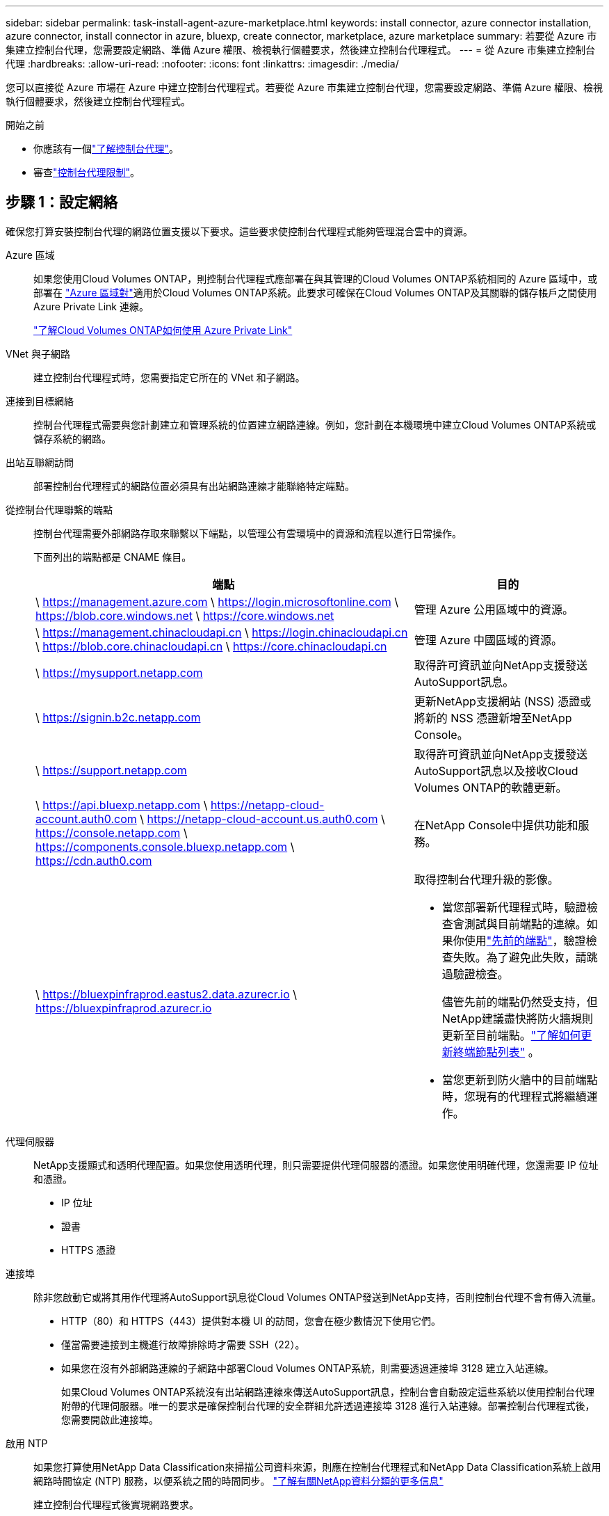 ---
sidebar: sidebar 
permalink: task-install-agent-azure-marketplace.html 
keywords: install connector, azure connector installation, azure connector, install connector in azure, bluexp, create connector, marketplace, azure marketplace 
summary: 若要從 Azure 市集建立控制台代理，您需要設定網路、準備 Azure 權限、檢視執行個體要求，然後建立控制台代理程式。 
---
= 從 Azure 市集建立控制台代理
:hardbreaks:
:allow-uri-read: 
:nofooter: 
:icons: font
:linkattrs: 
:imagesdir: ./media/


[role="lead"]
您可以直接從 Azure 市場在 Azure 中建立控制台代理程式。若要從 Azure 市集建立控制台代理，您需要設定網路、準備 Azure 權限、檢視執行個體要求，然後建立控制台代理程式。

.開始之前
* 你應該有一個link:concept-agents.html["了解控制台代理"]。
* 審查link:reference-limitations.html["控制台代理限制"]。




== 步驟 1：設定網絡

確保您打算安裝控制台代理的網路位置支援以下要求。這些要求使控制台代理程式能夠管理混合雲中的資源。

Azure 區域:: 如果您使用Cloud Volumes ONTAP，則控制台代理程式應部署在與其管理的Cloud Volumes ONTAP系統相同的 Azure 區域中，或部署在 https://docs.microsoft.com/en-us/azure/availability-zones/cross-region-replication-azure#azure-cross-region-replication-pairings-for-all-geographies["Azure 區域對"^]適用於Cloud Volumes ONTAP系統。此要求可確保在Cloud Volumes ONTAP及其關聯的儲存帳戶之間使用 Azure Private Link 連線。
+
--
https://docs.netapp.com/us-en/storage-management-cloud-volumes-ontap/task-enabling-private-link.html["了解Cloud Volumes ONTAP如何使用 Azure Private Link"^]

--


VNet 與子網路:: 建立控制台代理程式時，您需要指定它所在的 VNet 和子網路。


連接到目標網絡:: 控制台代理程式需要與您計劃建立和管理系統的位置建立網路連線。例如，您計劃在本機環境中建立Cloud Volumes ONTAP系統或儲存系統的網路。


出站互聯網訪問:: 部署控制台代理程式的網路位置必須具有出站網路連線才能聯絡特定端點。


從控制台代理聯繫的端點:: 控制台代理需要外部網路存取來聯繫以下端點，以管理公有雲環境中的資源和流程以進行日常操作。
+
--
下面列出的端點都是 CNAME 條目。

[cols="2a,1a"]
|===
| 端點 | 目的 


 a| 
\ https://management.azure.com \ https://login.microsoftonline.com \ https://blob.core.windows.net \ https://core.windows.net
 a| 
管理 Azure 公用區域中的資源。



 a| 
\ https://management.chinacloudapi.cn \ https://login.chinacloudapi.cn \ https://blob.core.chinacloudapi.cn \ https://core.chinacloudapi.cn
 a| 
管理 Azure 中國區域的資源。



 a| 
\ https://mysupport.netapp.com
 a| 
取得許可資訊並向NetApp支援發送AutoSupport訊息。



 a| 
\ https://signin.b2c.netapp.com
 a| 
更新NetApp支援網站 (NSS) 憑證或將新的 NSS 憑證新增至NetApp Console。



 a| 
\ https://support.netapp.com
 a| 
取得許可資訊並向NetApp支援發送AutoSupport訊息以及接收Cloud Volumes ONTAP的軟體更新。



 a| 
\ https://api.bluexp.netapp.com \ https://netapp-cloud-account.auth0.com \ https://netapp-cloud-account.us.auth0.com \ https://console.netapp.com \ https://components.console.bluexp.netapp.com \ https://cdn.auth0.com
 a| 
在NetApp Console中提供功能和服務。



 a| 
\ https://bluexpinfraprod.eastus2.data.azurecr.io \ https://bluexpinfraprod.azurecr.io
 a| 
取得控制台代理升級的影像。

* 當您部署新代理程式時，驗證檢查會測試與目前端點的連線。如果你使用link:reference-networking-saas-console-previous.html["先前的端點"]，驗證檢查失敗。為了避免此失敗，請跳過驗證檢查。
+
儘管先前的端點仍然受支持，但NetApp建議盡快將防火牆規則更新至目前端點。link:reference-networking-saas-console-previous.html#update-endpoint-list["了解如何更新終端節點列表"] 。

* 當您更新到防火牆中的目前端點時，您現有的代理程式將繼續運作。


|===
--


代理伺服器:: NetApp支援顯式和透明代理配置。如果您使用透明代理，則只需要提供代理伺服器的憑證。如果您使用明確代理，您還需要 IP 位址和憑證。
+
--
* IP 位址
* 證書
* HTTPS 憑證


--


連接埠:: 除非您啟動它或將其用作代理將AutoSupport訊息從Cloud Volumes ONTAP發送到NetApp支持，否則控制台代理不會有傳入流量。
+
--
* HTTP（80）和 HTTPS（443）提供對本機 UI 的訪問，您會在極少數情況下使用它們。
* 僅當需要連接到主機進行故障排除時才需要 SSH（22）。
* 如果您在沒有外部網路連線的子網路中部署Cloud Volumes ONTAP系統，則需要透過連接埠 3128 建立入站連線。
+
如果Cloud Volumes ONTAP系統沒有出站網路連線來傳送AutoSupport訊息，控制台會自動設定這些系統以使用控制台代理附帶的代理伺服器。唯一的要求是確保控制台代理的安全群組允許透過連接埠 3128 進行入站連線。部署控制台代理程式後，您需要開啟此連接埠。



--


啟用 NTP:: 如果您打算使用NetApp Data Classification來掃描公司資料來源，則應在控制台代理程式和NetApp Data Classification系統上啟用網路時間協定 (NTP) 服務，以便系統之間的時間同步。 https://docs.netapp.com/us-en/data-services-data-classification/concept-cloud-compliance.html["了解有關NetApp資料分類的更多信息"^]
+
--
建立控制台代理程式後實現網路要求。

--




== 步驟 2：查看 VM 需求

建立控制台代理程式時，請選擇符合下列要求的虛擬機器類型。

中央處理器:: 8 個核心或 8 個 vCPU
記憶體:: 32GB
Azure VM 大小:: 滿足上述 CPU 和 RAM 要求的執行個體類型。我們推薦 Standard_D8s_v3。




== 步驟 3：設定權限

您可以透過以下方式提供權限：

* 選項 1：使用系統指派的託管識別為 Azure VM 指派自訂角色。
* 選項 2：提供控制台具有所需權限的 Azure 服務主體的憑證。


請依照下列步驟設定控制台的權限。

[role="tabbed-block"]
====
.自訂角色
--
請注意，您可以使用 Azure 入口網站、Azure PowerShell、Azure CLI 或 REST API 建立 Azure 自訂角色。以下步驟展示如何使用 Azure CLI 建立角色。如果您希望使用其他方法，請參閱 https://learn.microsoft.com/en-us/azure/role-based-access-control/custom-roles#steps-to-create-a-custom-role["Azure 文件"^]

.步驟
. 如果您打算在自己的主機上手動安裝軟體，請在 VM 上啟用系統指派的託管標識，以便您可以透過自訂角色提供所需的 Azure 權限。
+
https://learn.microsoft.com/en-us/azure/active-directory/managed-identities-azure-resources/qs-configure-portal-windows-vm["Microsoft Azure 文件：使用 Azure 入口網站為 VM 上的 Azure 資源配置託管標識"^]

. 複製link:reference-permissions-azure.html["連接器的自訂角色權限"]並將它們保存在 JSON 檔案中。
. 透過將 Azure 訂閱 ID 新增至可分配範圍來修改 JSON 檔案。
+
您應該為想要與NetApp Console一起使用的每個 Azure 訂閱新增 ID。

+
*例子*

+
[source, json]
----
"AssignableScopes": [
"/subscriptions/d333af45-0d07-4154-943d-c25fbzzzzzzz",
"/subscriptions/54b91999-b3e6-4599-908e-416e0zzzzzzz",
"/subscriptions/398e471c-3b42-4ae7-9b59-ce5bbzzzzzzz"
----
. 使用 JSON 檔案在 Azure 中建立自訂角色。
+
以下步驟說明如何使用 Azure Cloud Shell 中的 Bash 建立角色。

+
.. 開始 https://docs.microsoft.com/en-us/azure/cloud-shell/overview["Azure 雲端外殼"^]並選擇 Bash 環境。
.. 上傳 JSON 檔案。
+
image:screenshot_azure_shell_upload.png["Azure Cloud Shell 的螢幕截圖，您可以在其中選擇上傳檔案的選項。"]

.. 使用 Azure CLI 建立自訂角色：
+
[source, azurecli]
----
az role definition create --role-definition Connector_Policy.json
----




--
.服務主體
--
在 Microsoft Entra ID 中建立並設定服務主體，並取得控制台所需的 Azure 憑證。

.建立用於基於角色的存取控制的 Microsoft Entra 應用程式
. 確保您在 Azure 中擁有建立 Active Directory 應用程式並將該應用程式指派給角色的權限。
+
有關詳細信息，請參閱 https://docs.microsoft.com/en-us/azure/active-directory/develop/howto-create-service-principal-portal#required-permissions/["Microsoft Azure 文件：所需權限"^]

. 從 Azure 入口網站開啟 *Microsoft Entra ID* 服務。
+
image:screenshot_azure_ad.png["顯示 Microsoft Azure 中的 Active Directory 服務。"]

. 在選單中，選擇*應用程式註冊*。
. 選擇*新註冊*。
. 指定有關應用程式的詳細資訊：
+
** *名稱*：輸入應用程式的名稱。
** *帳戶類型*：選擇帳戶類型（任何類型都可以與NetApp Console一起使用）。
** *重定向 URI*：您可以將此欄位留空。


. 選擇*註冊*。
+
您已建立 AD 應用程式和服務主體。



.將應用程式指派給角色
. 建立自訂角色：
+
請注意，您可以使用 Azure 入口網站、Azure PowerShell、Azure CLI 或 REST API 建立 Azure 自訂角色。以下步驟展示如何使用 Azure CLI 建立角色。如果您希望使用其他方法，請參閱 https://learn.microsoft.com/en-us/azure/role-based-access-control/custom-roles#steps-to-create-a-custom-role["Azure 文件"^]

+
.. 複製link:reference-permissions-azure.html["控制台代理程式的自訂角色權限"]並將它們保存在 JSON 檔案中。
.. 透過將 Azure 訂閱 ID 新增至可分配範圍來修改 JSON 檔案。
+
您應該為使用者將從中建立Cloud Volumes ONTAP系統的每個 Azure 訂閱新增 ID。

+
*例子*

+
[source, json]
----
"AssignableScopes": [
"/subscriptions/d333af45-0d07-4154-943d-c25fbzzzzzzz",
"/subscriptions/54b91999-b3e6-4599-908e-416e0zzzzzzz",
"/subscriptions/398e471c-3b42-4ae7-9b59-ce5bbzzzzzzz"
----
.. 使用 JSON 檔案在 Azure 中建立自訂角色。
+
以下步驟說明如何使用 Azure Cloud Shell 中的 Bash 建立角色。

+
*** 開始 https://docs.microsoft.com/en-us/azure/cloud-shell/overview["Azure 雲端外殼"^]並選擇 Bash 環境。
*** 上傳 JSON 檔案。
+
image:screenshot_azure_shell_upload.png["Azure Cloud Shell 的螢幕截圖，您可以在其中選擇上傳檔案的選項。"]

*** 使用 Azure CLI 建立自訂角色：
+
[source, azurecli]
----
az role definition create --role-definition Connector_Policy.json
----
+
現在您應該有一個名為「控制台操作員」的自訂角色，可以將其指派給控制台代理虛擬機器。





. 將應用程式指派給角色：
+
.. 從 Azure 入口網站開啟 *Subscriptions* 服務。
.. 選擇訂閱。
.. 選擇“存取控制 (IAM)”>“新增”>“新增角色分配”。
.. 在*角色*標籤中，選擇*控制台操作員*角色並選擇*下一步*。
.. 在「*成員*」標籤中，完成以下步驟：
+
*** 保持選取「*使用者、群組或服務主體*」。
*** 選擇*選擇成員*。
+
image:screenshot-azure-service-principal-role.png["在應用程式新增角色時顯示「成員」頁面的 Azure 入口網站螢幕截圖。"]

*** 搜尋應用程式的名稱。
+
以下是一個例子：

+
image:screenshot_azure_service_principal_role.png["Azure 入口網站的螢幕截圖，顯示了 Azure 入口網站中的「新增角色指派」表單。"]

*** 選擇應用程式並選擇*選擇*。
*** 選擇“下一步”。


.. 選擇*審閱+分配*。
+
服務主體現在具有部署控制台代理程式所需的 Azure 權限。

+
如果您想要從多個 Azure 訂閱部署Cloud Volumes ONTAP ，則必須將服務主體綁定到每個訂閱。在NetApp Console中，您可以選擇部署Cloud Volumes ONTAP時要使用的訂閱。





.新增 Windows Azure 服務管理 API 權限
. 在*Microsoft Entra ID*服務中，選擇*App Registrations*並選擇應用程式。
. 選擇*API 權限 > 新增權限*。
. 在「Microsoft API」下，選擇「Azure 服務管理」。
+
image:screenshot_azure_service_mgmt_apis.gif["Azure 入口網站的螢幕截圖，顯示了 Azure 服務管理 API 權限。"]

. 選擇*以組織使用者身分存取 Azure 服務管理*，然後選擇*新增權限*。
+
image:screenshot_azure_service_mgmt_apis_add.gif["Azure 入口網站的螢幕截圖，顯示新增 Azure 服務管理 API。"]



.取得應用程式的應用程式ID和目錄ID
. 在*Microsoft Entra ID*服務中，選擇*App Registrations*並選擇應用程式。
. 複製*應用程式（客戶端）ID*和*目錄（租用戶）ID*。
+
image:screenshot_azure_app_ids.gif["螢幕截圖顯示了 Microsoft Entra IDy 中應用程式的應用程式（客戶端）ID 和目錄（租用戶）ID。"]

+
將 Azure 帳戶新增至控制台時，您需要提供應用程式（用戶端）ID 和應用程式的目錄（租用戶）ID。控制台使用 ID 以程式設計方式登入。



.建立客戶端機密
. 開啟*Microsoft Entra ID*服務。
. 選擇*應用程式註冊*並選擇您的應用程式。
. 選擇*憑證和機密>新客戶端機密*。
. 提供秘密的描述和持續時間。
. 選擇“*新增*”。
. 複製客戶端機密的值。
+
image:screenshot_azure_client_secret.gif["Azure 入口網站的螢幕截圖，顯示了 Microsoft Entra 服務主體的用戶端機密。"]



--
====


== 步驟 4：建立控制台代理

直接從 Azure 市集啟動控制台代理程式。

.關於此任務
從 Azure 市場建立控制台代理程式會設定具有預設配置的虛擬機器。link:reference-agent-default-config.html["了解控制台代理的預設配置"] 。

.開始之前
您應該具有以下內容：

* Azure 訂閱。
* 您選擇的 Azure 區域中的 VNet 和子網路。
* 如果您的組織需要代理來處理所有傳出的網路流量，請提供關於代理伺服器的詳細資訊：
+
** IP 位址
** 證書
** HTTPS 憑證


* 如果您想要對控制台代理虛擬機器使用該驗證方法，則需要 SSH 公鑰。身份驗證方法的另一種選擇是使用密碼。
+
https://learn.microsoft.com/en-us/azure/virtual-machines/linux-vm-connect?tabs=Linux["了解如何連接到 Azure 中的 Linux VM"^]

* 如果您不希望控制台自動為控制台代理程式建立 Azure 角色，則需要建立自己的link:reference-permissions-azure.html["使用此頁面上的政策"]。
+
這些權限適用於控制台代理實例本身。這與您先前為部署控制台代理虛擬機器而設定的權限不同。



.步驟
. 前往 Azure 市場中的NetApp Console代理 VM 頁面。
+
https://azuremarketplace.microsoft.com/en-us/marketplace/apps/netapp.netapp-oncommand-cloud-manager["商業區域的 Azure 市集頁面"^]

. 選擇*立即取得*，然後選擇*繼續*。
. 從 Azure 入口網站中，選擇「*建立*」並依照步驟設定虛擬機器。
+
配置虛擬機器時請注意以下事項：

+
** *VM 大小*：選擇符合 CPU 和 RAM 需求的 VM 大小。我們推薦 Standard_D8s_v3。
** *磁碟*：控制台代理可以透過 HDD 或 SSD 磁碟實現最佳效能。
** *網路安全群組*：控制台代理程式需要使用 SSH、HTTP 和 HTTPS 的入站連線。
+
link:reference-ports-azure.html["查看 Azure 的安全性群組規則"] 。

** 身分*：在*管理*下，選擇*啟用系統指派的託管身分*。
+
此設定很重要，因為託管身分允許控制台代理虛擬機器向 Microsoft Entra ID 標識自己，而無需提供任何憑證。 https://docs.microsoft.com/en-us/azure/active-directory/managed-identities-azure-resources/overview["詳細了解 Azure 資源的託管標識"^] 。



. 在「*審查 + 建立*」頁面上，檢視您的選擇並選擇「*建立*」以開始部署。
+
Azure 使用指定的設定部署虛擬機器。您應該會在大約十分鐘內看到虛擬機器和控制台代理軟體運作。

+

NOTE: 如果安裝失敗，您可以查看日誌和報告來幫助您排除故障。link:task-troubleshoot-agent.html#troubleshoot-installation["了解如何解決安裝問題。"]

. 從連接到控制台代理虛擬機器的主機開啟 Web 瀏覽器並輸入以下 URL：
+
https://_ipaddress_[]

. 登入後，設定控制台代理：
+
.. 指定與控制台代理程式關聯的控制台組織。
.. 輸入系統的名稱。
.. 在*您是否在安全環境中運作？ *下保持限制模式為停用。
+
保持限制模式處於停用狀態以便在標準模式下使用控制台。只有當您擁有安全的環境並希望中斷此帳戶與控制台後端服務的連線時，才應啟用受限模式。如果真是這樣的話，link:task-quick-start-restricted-mode.html["依照步驟開始在受限模式下使用控制台"] 。

.. 選擇*讓我們開始吧*。




.結果
現在您已經安裝了控制台代理並將其與您的控制台組織一起設定。

如果您在建立控制台代理程式的相同 Azure 訂閱中擁有 Azure Blob 存儲，您將看到 Azure Blob 儲存系統自動出現在「系統」頁面上。 https://docs.netapp.com/us-en/bluexp-blob-storage/index.html["了解如何從控制台管理 Azure Blob 存儲"^]



== 步驟 5：向控制台代理提供權限

現在您已經建立了控制台代理，您需要為其提供先前設定的權限。提供權限使控制台代理程式能夠管理 Azure 中的資料和儲存基礎結構。

[role="tabbed-block"]
====
.自訂角色
--
前往 Azure 入口網站並將 Azure 自訂角色指派給一個或多個訂閱的控制台代理虛擬機器。

.步驟
. 從 Azure 入口網站開啟「*訂閱*」服務並選擇您的訂閱。
+
從*訂閱*服務分配角色很重要，因為這指定了訂閱等級的角色分配範圍。 _範圍_定義了存取適用的資源集。如果您在不同層級（例如，虛擬機器層級）指定範圍，則您在NetApp Console內完成操作的能力將受到影響。

+
https://learn.microsoft.com/en-us/azure/role-based-access-control/scope-overview["Microsoft Azure 文件：了解 Azure RBAC 的範圍"^]

. 選擇*存取控制 (IAM)* > *新增* > *新增角色分配*。
. 在*角色*標籤中，選擇*控制台操作員*角色並選擇*下一步*。
+

NOTE: 控制台操作員是策略中提供的預設名稱。如果您為角色選擇了不同的名稱，請選擇該名稱。

. 在「*成員*」標籤中，完成以下步驟：
+
.. 指派對*託管身分*的存取權限。
.. 選擇“選擇成員”，選擇建立控制台代理虛擬機器的訂閱，在“託管識別”下，選擇“虛擬機器”，然後選擇控制台代理虛擬機器。
.. 選擇*選擇*。
.. 選擇“下一步”。
.. 選擇*審閱+分配*。
.. 如果要管理其他 Azure 訂閱中的資源，請切換到該訂閱，然後重複這些步驟。




.下一步是什麼？
前往 https://console.netapp.com["NetApp Console"^]開始使用控制台代理。

--
.服務主體
--
.步驟
. 選擇“*管理 > 憑證*”。
. 選擇“*新增憑證*”並按照精靈中的步驟操作。
+
.. *憑證位置*：選擇*Microsoft Azure > 代理程式*。
.. *定義憑證*：輸入有關授予所需權限的 Microsoft Entra 服務主體的資訊：
+
*** 應用程式（客戶端）ID
*** 目錄（租戶）ID
*** 客戶端密鑰


.. *市場訂閱*：透過立即訂閱或選擇現有訂閱將市場訂閱與這些憑證關聯。
.. *審核*：確認有關新憑證的詳細資訊並選擇*新增*。




.結果
控制台現在具有代表您在 Azure 中執行操作所需的權限。

--
====